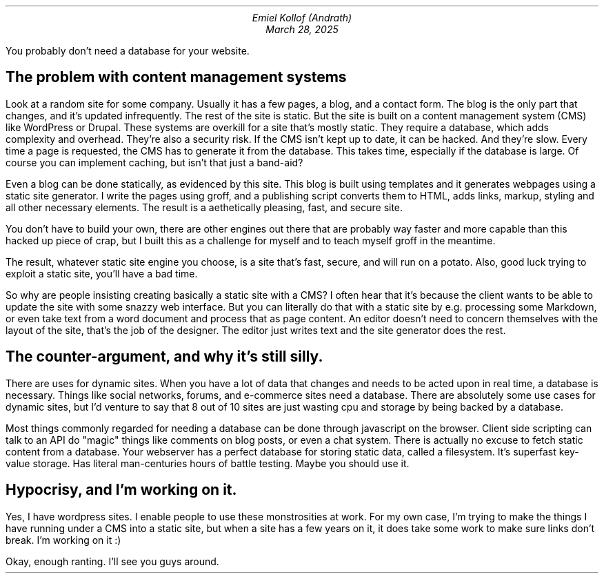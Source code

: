 .MS 
.TL The case for static sites 
.AU
Emiel Kollof (Andrath)
.DA
March 28, 2025
.PP
You probably don't need a database for your website.
.SH
The problem with content management systems
.PP
Look at a random site for some company. Usually it has a few pages, a blog, and
a contact form. The blog is the only part that changes, and it's updated
infrequently. The rest of the site is static. But the site is built on a
content management system (CMS) like WordPress or Drupal. These systems are
overkill for a site that's mostly static. They require a database, which adds
complexity and overhead. They're also a security risk. If the CMS isn't kept up
to date, it can be hacked. And they're slow. Every time a page is requested,
the CMS has to generate it from the database. This takes time, especially if
the database is large. Of course you can implement caching, but isn't that just
a band-aid?
.PP
Even a blog can be done statically, as evidenced by this site. This blog is
built using templates and it generates webpages using a static site generator.
I write the pages using groff, and a publishing script converts them to HTML,
adds links, markup, styling and all other necessary elements. The result is a
aethetically pleasing, fast, and secure site.
.PP
You don't have to build your own, there are other engines out there that are
probably way faster and more capable than this hacked up piece of crap, but I
built this as a challenge for myself and to teach myself groff in the meantime.
.PP
The result, whatever static site engine you choose, is a site that's fast,
secure, and will run on a potato. Also, good luck trying to exploit a static
site, you'll have a bad time.
.PP
So why are people insisting creating basically a static site with a CMS? I
often hear that it's because the client wants to be able to update the site
with some snazzy web interface. But you can literally do that with a static
site by e.g. processing some Markdown, or even take text from a word document
and process that as page content. An editor doesn't need to concern themselves
with the layout of the site, that's the job of the designer. The editor just
writes text and the site generator does the rest.
.SH
The counter-argument, and why it's still silly.
.PP
There are uses for dynamic sites. When you have a lot of data that changes and
needs to be acted upon in real time, a database is necessary. Things like
social networks, forums, and e-commerce sites need a database. There are
absolutely some use cases for dynamic sites, but I'd venture to say that 8 out
of 10 sites are just wasting cpu and storage by being backed by a database.
.PP
Most things commonly regarded for needing a database can be done through
javascript on the browser. Client side scripting can talk to an API do "magic"
things like comments on blog posts, or even a chat system. There is actually no
excuse to fetch static content from a database. Your webserver has a perfect
database for storing static data, called a filesystem. It's superfast key-value
storage. Has literal man-centuries hours of battle testing. Maybe you should
use it.
.SH
Hypocrisy, and I'm working on it.
.PP
Yes, I have wordpress sites. I enable people to use these monstrosities at
work. For my own case, I'm trying to make the things I have running under a CMS
into a static site, but when a site has a few years on it, it does take some
work to make sure links don't break. I'm working on it :)
.PP
Okay, enough ranting. I'll see you guys around.
